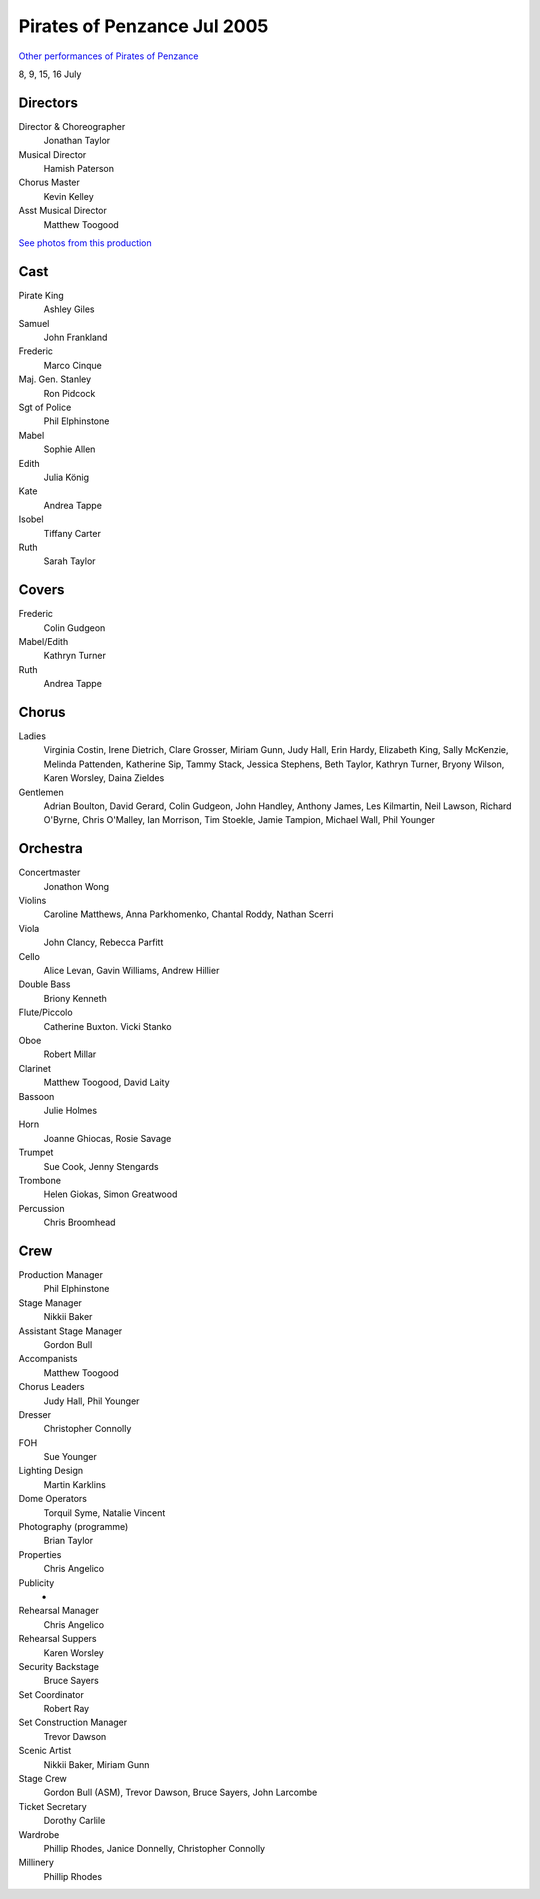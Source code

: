 ============================
Pirates of Penzance Jul 2005
============================

`Other performances of Pirates of Penzance <../pirates.html>`__

8, 9, 15, 16 July

.. image:: /images/stories/gsov/archive/playbills/pir2005.jpg

Directors
---------
Director & Choreographer
	Jonathan Taylor
Musical Director
	Hamish Paterson
Chorus Master
	Kevin Kelley
Asst Musical Director
	Matthew Toogood

`See photos from this production <2pirates_photos.html>`__

Cast
----
Pirate King
	Ashley Giles
Samuel
	John Frankland
Frederic
	Marco Cinque
Maj. Gen. Stanley
	Ron Pidcock
Sgt of Police
	Phil Elphinstone
Mabel
	Sophie Allen
Edith
	Julia König
Kate
	Andrea Tappe
Isobel
	Tiffany Carter
Ruth
	Sarah Taylor

Covers
------
Frederic
	Colin Gudgeon
Mabel/Edith
	Kathryn Turner
Ruth
	Andrea Tappe

Chorus
------
Ladies
	Virginia Costin, Irene Dietrich, Clare Grosser, Miriam Gunn, Judy Hall, Erin Hardy, Elizabeth King, Sally McKenzie, Melinda Pattenden, Katherine Sip, Tammy Stack, Jessica Stephens, Beth Taylor, Kathryn Turner, Bryony Wilson, Karen Worsley, Daina Zieldes
Gentlemen
	Adrian Boulton, David Gerard, Colin Gudgeon, John Handley, Anthony James, Les Kilmartin, Neil Lawson, Richard O'Byrne, Chris O'Malley, Ian Morrison, Tim Stoekle, Jamie Tampion, Michael Wall, Phil Younger

Orchestra
---------
Concertmaster
	Jonathon Wong
Violins
	Caroline Matthews, Anna Parkhomenko, Chantal Roddy, Nathan Scerri
Viola
	John Clancy, Rebecca Parfitt
Cello
	Alice Levan, Gavin Williams, Andrew Hillier
Double Bass
	Briony Kenneth
Flute/Piccolo
	Catherine Buxton.  Vicki Stanko
Oboe
	Robert Millar
Clarinet
	Matthew Toogood, David Laity
Bassoon
	Julie Holmes
Horn
	Joanne Ghiocas, Rosie Savage
Trumpet
	Sue Cook, Jenny Stengards
Trombone
	Helen Giokas, Simon Greatwood
Percussion
	Chris Broomhead

Crew
----
Production Manager
	Phil Elphinstone
Stage Manager
	Nikkii Baker
Assistant Stage Manager
	Gordon Bull
Accompanists
	Matthew Toogood
Chorus Leaders
	Judy Hall, Phil Younger
Dresser
	Christopher Connolly
FOH
	Sue Younger
Lighting Design
	Martin Karklins
Dome Operators
	Torquil Syme, Natalie Vincent
Photography (programme)
	Brian Taylor
Properties
	Chris Angelico
Publicity
	-
Rehearsal Manager
	Chris Angelico
Rehearsal Suppers
	Karen Worsley
Security Backstage
	Bruce Sayers
Set Coordinator
	Robert Ray
Set Construction Manager
	Trevor Dawson
Scenic Artist
	Nikkii Baker, Miriam Gunn
Stage Crew
	Gordon Bull (ASM), Trevor Dawson, Bruce Sayers, John Larcombe
Ticket Secretary
	Dorothy Carlile
Wardrobe
	Phillip Rhodes, Janice Donnelly, Christopher Connolly
Millinery
	Phillip Rhodes
